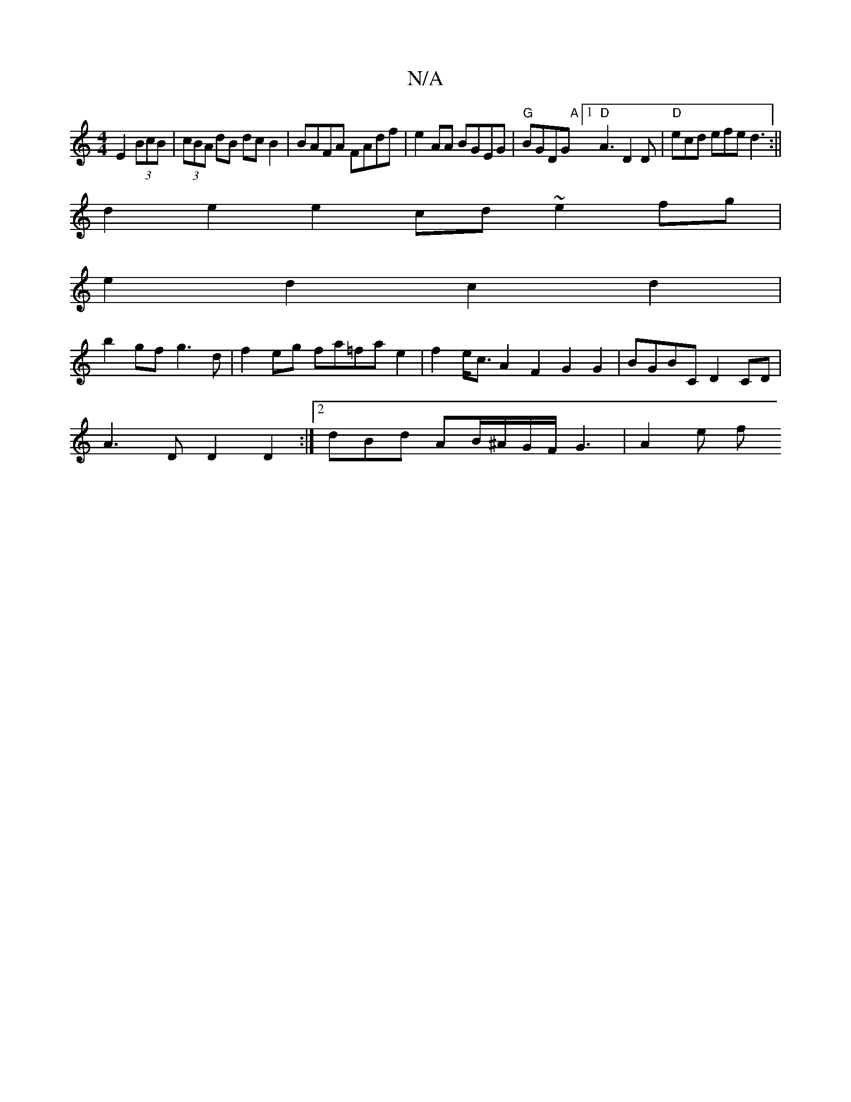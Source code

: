 X:1
T:N/A
M:4/4
R:N/A
K:Cmajor
E2 (3BcB|(3cBA dB dcB2|BAFA FAdf|e2AA BGEG | "G"BGDG "A"[1 "D"A3 D2D|"D"ecd efe d3:||
d2e2 e2cd ~e2fg|
e2d2 c2d2|
b2gf g3d|f2eg fa=fa e2|f2e<cA2F2 G2G2|BGBC D2CD|
A3D D2D2:|[2 dBd AB/^A/G/F/G3 | A2e f